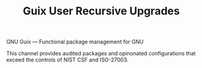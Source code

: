 #+TITLE: Guix User Recursive Upgrades

GNU Guix --- Functional package management for GNU

This channel provides audited packages and opinonated configurations that exceed the controls of NIST CSF and ISO-27003.
